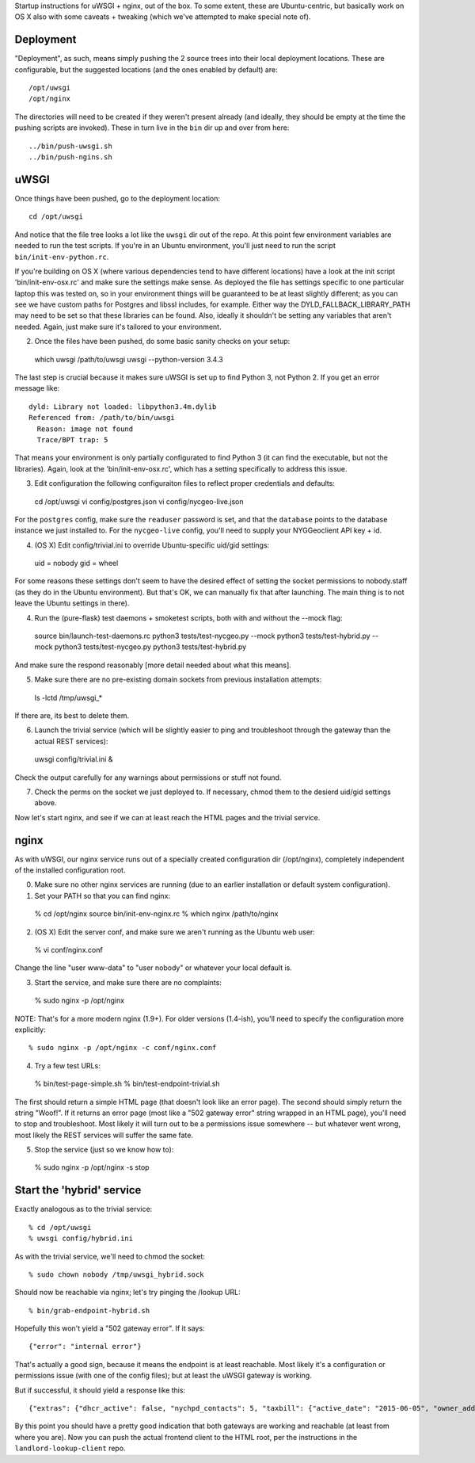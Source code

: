 Startup instructions for uWSGI + nginx, out of the box.  To some extent, these are Ubuntu-centric, but basically work on OS X also with some caveats + tweaking (which we've attempted to make special note of). 

Deployment
----------

"Deployment", as such, means simply pushing the 2 source trees into their local deployment locations.  These are configurable, but the suggested locations (and the ones enabled by default) are::

  /opt/uwsgi
  /opt/nginx

The directories will need to be created if they weren't present already (and ideally, they should be empty at the time the pushing scripts are invoked).  These in turn live in the ``bin`` dir up and over from here::

  ../bin/push-uwsgi.sh
  ../bin/push-ngins.sh


uWSGI
-----

Once things have been pushed, go to the deployment location::

  cd /opt/uwsgi

And notice that the file tree looks a lot like the ``uwsgi`` dir out of the repo.  At this point few environment variables are needed to run the test scripts.  If you're in an Ubuntu environment, you'll just need to run the script ``bin/init-env-python.rc``. 

If you're building on OS X (where various dependencies tend to have different locations) have a look at the init script 'bin/init-env-osx.rc' and make sure the settings make sense.  As deployed the file has settings specific to one particular laptop this was tested on, so in your environment things will be guaranteed to be at least slightly different; as you can see we have custom paths for Postgres and libssl includes, for example.  Either way the DYLD_FALLBACK_LIBRARY_PATH may need to be set so that these libraries can be found.  Also, ideally it shouldn't be setting any variables that aren't needed.  Again, just make sure it's tailored to your environment. 

(2) Once the files have been pushed, do some basic sanity checks on your setup::

  which uwsgi
  /path/to/uwsgi
  uwsgi --python-version
  3.4.3

The last step is crucial because it makes sure uWSGI is set up to find Python 3, not Python 2.  If you get an error message like::

  dyld: Library not loaded: libpython3.4m.dylib
  Referenced from: /path/to/bin/uwsgi
    Reason: image not found
    Trace/BPT trap: 5

That means your environment is only partially configurated to find Python 3 (it can find the executable, but not the libraries).  Again, look at the 'bin/init-env-osx.rc', which has a setting specifically to address this issue.

(3) Edit configuration the following configuraiton files to reflect proper credentials and defaults::

  cd /opt/uwsgi
  vi config/postgres.json
  vi config/nycgeo-live.json 

For the ``postgres`` config, make sure the ``readuser`` password is set, and that the ``database`` points to the database instance we just installed to.  For the ``nycgeo-live`` config, you'll need to supply your NYGGeoclient API key + id. 

(4) (OS X) Edit config/trivial.ini to override Ubuntu-specific uid/gid settings::

  uid = nobody 
  gid = wheel 

For some reasons these settings don't seem to have the desired effect of setting the socket permissions to nobody.staff (as they do in the Ubuntu environment).  But that's OK, we can manually fix that after launching.  The main thing is to not leave the Ubuntu settings in there).

(4) Run the (pure-flask) test daemons + smoketest scripts, both with and without the --mock flag::

  source bin/launch-test-daemons.rc
  python3 tests/test-nycgeo.py --mock
  python3 tests/test-hybrid.py --mock
  python3 tests/test-nycgeo.py 
  python3 tests/test-hybrid.py

And make sure the respond reasonably [more detail needed about what this means].

(5) Make sure there are no pre-existing domain sockets from previous installation attempts::

  ls -lctd /tmp/uwsgi_*

If there are, its best to delete them.

(6) Launch the trivial service (which will be slightly easier to ping and troubleshoot through the gateway than the actual REST services)::

  uwsgi config/trivial.ini &

Check the output carefully for any warnings about permissions or stuff not found. 

(7) Check the perms on the socket we just deployed to.  If necessary, chmod them to the desierd uid/gid settings above.

Now let's start nginx, and see if we can at least reach the HTML pages and the trivial service.



nginx
-----

As with uWSGI, our nginx service runs out of a specially created configuration dir (/opt/nginx), completely independent of the installed configuration root.    

(0) Make sure no other nginx services are running (due to an earlier installation or default system configuration).

(1) Set your PATH so that you can find nginx::
  
  % cd /opt/nginx
  source bin/init-env-nginx.rc 
  % which nginx
  /path/to/nginx

(2) (OS X) Edit the server conf, and make sure we aren't running as the Ubuntu web user::

  % vi conf/nginx.conf
  
Change the line "user www-data" to "user nobody" or whatever your local default is.

(3) Start the service, and make sure there are no complaints::

  % sudo nginx -p /opt/nginx 

NOTE: That's for a more modern nginx (1.9+).  For older versions (1.4-ish), you'll need to specify the configuration more explicitly::

  % sudo nginx -p /opt/nginx -c conf/nginx.conf

(4) Try a few test URLs::

  % bin/test-page-simple.sh
  % bin/test-endpoint-trivial.sh

The first should return a simple HTML page (that doesn't look like an error page).  The second should simply return the string "Woof!".  If it returns an error page (most like a "502 gateway error" string wrapped in an HTML page), you'll need to stop and troubleshoot.  Most likely it will turn out to be a permissions issue somewhere -- but whatever went wrong, most likely the REST services will suffer the same fate.

(5) Stop the service (just so we know how to)::

  % sudo nginx -p /opt/nginx -s stop


Start the 'hybrid' service
--------------------------

Exactly analogous as to the trivial service::

  % cd /opt/uwsgi
  % uwsgi config/hybrid.ini

As with the trivial service, we'll need to chmod the socket::

  % sudo chown nobody /tmp/uwsgi_hybrid.sock

Should now be reachable via nginx; let's try pinging the /lookup URL::

  % bin/grab-endpoint-hybrid.sh 

Hopefully this won't yield a "502 gateway error".  If it says::

  {"error": "internal error"}

That's actually a good sign, because it means the endpoint is at least reachable.  Most likely it's a configuration or permissions issue (with one of the config files); but at least the uWSGI gateway is working.

But if successful, it should yield a response like this::

  {"extras": {"dhcr_active": false, "nychpd_contacts": 5, "taxbill": {"active_date": "2015-06-05", "owner_address": ["DAKOTA INC. (THE)", "1 W. 72ND ST.", "NEW YORK , NY 10023-3486"], "owner_name": "DAKOTA INC. (THE)"}}, "nycgeo": {"bbl": 1011250025, "bin": 1028637, "geo_lat": 40.77640230806594, "geo_lon": -73.97636507868083}}

By this point you should have a pretty good indication that both gateways are working and reachable (at least from where you are).  Now you can push the actual frontend client to the HTML root, per the instructions in the ``landlord-lookup-client`` repo.

